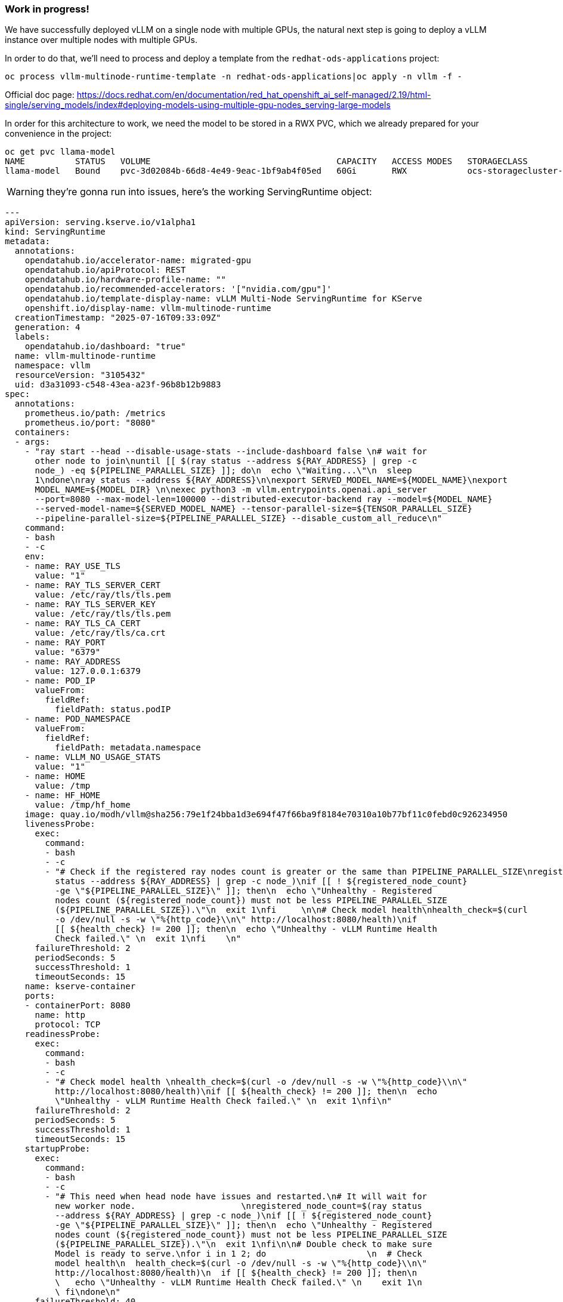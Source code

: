 === Work in progress! ===

We have successfully deployed vLLM on a single node with multiple GPUs, the natural next step is going to deploy a vLLM instance over multiple nodes with multiple GPUs.

In order to do that, we'll need to process and deploy a template from the ```redhat-ods-applications``` project:
```
oc process vllm-multinode-runtime-template -n redhat-ods-applications|oc apply -n vllm -f -
```

Official doc page: https://docs.redhat.com/en/documentation/red_hat_openshift_ai_self-managed/2.19/html-single/serving_models/index#deploying-models-using-multiple-gpu-nodes_serving-large-models

In order for this architecture to work, we need the model to be stored in a RWX PVC, which we already prepared for your convenience in the project:
```
oc get pvc llama-model 
NAME          STATUS   VOLUME                                     CAPACITY   ACCESS MODES   STORAGECLASS                VOLUMEATTRIBUTESCLASS   AGE
llama-model   Bound    pvc-3d02084b-66d8-4e49-9eac-1bf9ab4f05ed   60Gi       RWX            ocs-storagecluster-cephfs   <unset>                 25h
```

WARNING: they're gonna run into issues, here's the working ServingRuntime object:
[source,yaml]
---
apiVersion: serving.kserve.io/v1alpha1
kind: ServingRuntime
metadata:
  annotations:
    opendatahub.io/accelerator-name: migrated-gpu
    opendatahub.io/apiProtocol: REST
    opendatahub.io/hardware-profile-name: ""
    opendatahub.io/recommended-accelerators: '["nvidia.com/gpu"]'
    opendatahub.io/template-display-name: vLLM Multi-Node ServingRuntime for KServe
    openshift.io/display-name: vllm-multinode-runtime
  creationTimestamp: "2025-07-16T09:33:09Z"
  generation: 4
  labels:
    opendatahub.io/dashboard: "true"
  name: vllm-multinode-runtime
  namespace: vllm
  resourceVersion: "3105432"
  uid: d3a31093-c548-43ea-a23f-96b8b12b9883
spec:
  annotations:
    prometheus.io/path: /metrics
    prometheus.io/port: "8080"
  containers:
  - args:
    - "ray start --head --disable-usage-stats --include-dashboard false \n# wait for
      other node to join\nuntil [[ $(ray status --address ${RAY_ADDRESS} | grep -c
      node_) -eq ${PIPELINE_PARALLEL_SIZE} ]]; do\n  echo \"Waiting...\"\n  sleep
      1\ndone\nray status --address ${RAY_ADDRESS}\n\nexport SERVED_MODEL_NAME=${MODEL_NAME}\nexport
      MODEL_NAME=${MODEL_DIR} \n\nexec python3 -m vllm.entrypoints.openai.api_server
      --port=8080 --max-model-len=100000 --distributed-executor-backend ray --model=${MODEL_NAME}
      --served-model-name=${SERVED_MODEL_NAME} --tensor-parallel-size=${TENSOR_PARALLEL_SIZE}
      --pipeline-parallel-size=${PIPELINE_PARALLEL_SIZE} --disable_custom_all_reduce\n"
    command:
    - bash
    - -c
    env:
    - name: RAY_USE_TLS
      value: "1"
    - name: RAY_TLS_SERVER_CERT
      value: /etc/ray/tls/tls.pem
    - name: RAY_TLS_SERVER_KEY
      value: /etc/ray/tls/tls.pem
    - name: RAY_TLS_CA_CERT
      value: /etc/ray/tls/ca.crt
    - name: RAY_PORT
      value: "6379"
    - name: RAY_ADDRESS
      value: 127.0.0.1:6379
    - name: POD_IP
      valueFrom:
        fieldRef:
          fieldPath: status.podIP
    - name: POD_NAMESPACE
      valueFrom:
        fieldRef:
          fieldPath: metadata.namespace
    - name: VLLM_NO_USAGE_STATS
      value: "1"
    - name: HOME
      value: /tmp
    - name: HF_HOME
      value: /tmp/hf_home
    image: quay.io/modh/vllm@sha256:79e1f24bba1d3e694f47f66ba9f8184e70310a10b77bf11c0febd0c926234950
    livenessProbe:
      exec:
        command:
        - bash
        - -c
        - "# Check if the registered ray nodes count is greater or the same than PIPELINE_PARALLEL_SIZE\nregistered_node_count=$(ray
          status --address ${RAY_ADDRESS} | grep -c node_)\nif [[ ! ${registered_node_count}
          -ge \"${PIPELINE_PARALLEL_SIZE}\" ]]; then\n  echo \"Unhealthy - Registered
          nodes count (${registered_node_count}) must not be less PIPELINE_PARALLEL_SIZE
          (${PIPELINE_PARALLEL_SIZE}).\"\n  exit 1\nfi     \n\n# Check model health\nhealth_check=$(curl
          -o /dev/null -s -w \"%{http_code}\\n\" http://localhost:8080/health)\nif
          [[ ${health_check} != 200 ]]; then\n  echo \"Unhealthy - vLLM Runtime Health
          Check failed.\" \n  exit 1\nfi    \n"
      failureThreshold: 2
      periodSeconds: 5
      successThreshold: 1
      timeoutSeconds: 15
    name: kserve-container
    ports:
    - containerPort: 8080
      name: http
      protocol: TCP
    readinessProbe:
      exec:
        command:
        - bash
        - -c
        - "# Check model health \nhealth_check=$(curl -o /dev/null -s -w \"%{http_code}\\n\"
          http://localhost:8080/health)\nif [[ ${health_check} != 200 ]]; then\n  echo
          \"Unhealthy - vLLM Runtime Health Check failed.\" \n  exit 1\nfi\n"
      failureThreshold: 2
      periodSeconds: 5
      successThreshold: 1
      timeoutSeconds: 15
    startupProbe:
      exec:
        command:
        - bash
        - -c
        - "# This need when head node have issues and restarted.\n# It will wait for
          new worker node.                     \nregistered_node_count=$(ray status
          --address ${RAY_ADDRESS} | grep -c node_)\nif [[ ! ${registered_node_count}
          -ge \"${PIPELINE_PARALLEL_SIZE}\" ]]; then\n  echo \"Unhealthy - Registered
          nodes count (${registered_node_count}) must not be less PIPELINE_PARALLEL_SIZE
          (${PIPELINE_PARALLEL_SIZE}).\"\n  exit 1\nfi\n\n# Double check to make sure
          Model is ready to serve.\nfor i in 1 2; do                    \n  # Check
          model health\n  health_check=$(curl -o /dev/null -s -w \"%{http_code}\\n\"
          http://localhost:8080/health)\n  if [[ ${health_check} != 200 ]]; then\n
          \   echo \"Unhealthy - vLLM Runtime Health Check failed.\" \n    exit 1\n
          \ fi\ndone\n"
      failureThreshold: 40
      initialDelaySeconds: 20
      periodSeconds: 30
      successThreshold: 1
      timeoutSeconds: 30
    volumeMounts:
    - mountPath: /dev/shm
      name: shm
    - mountPath: /etc/ray/tls
      name: ray-tls
  multiModel: false
  supportedModelFormats:
  - autoSelect: true
    name: vLLM
    priority: 2
  volumes:
  - emptyDir:
      medium: Memory
      sizeLimit: 12Gi
    name: shm
  - emptyDir: {}
    name: ray-tls
  - name: ray-tls-secret
    secret:
      secretName: ray-tls
  workerSpec:
    containers:
    - args:
      - "SECONDS=0\n\nwhile true; do              \n  if (( SECONDS <= 240 )); then\n
        \   if ray health-check --address \"${HEAD_SVC}.${POD_NAMESPACE}.svc.cluster.local:6379\"
        > /dev/null 2>&1; then\n      echo \"Global Control Service(GCS) is ready.\"\n
        \     break\n    fi\n    echo \"$SECONDS seconds elapsed: Waiting for Global
        Control Service(GCS) to be ready.\"\n  else\n    if ray health-check --address
        \"${HEAD_SVC}.${POD_NAMESPACE}.svc.cluster.local:6379\"; then\n      echo
        \"Global Control Service(GCS) is ready. Any error messages above can be safely
        ignored.\"\n      break\n    fi\n    echo \"$SECONDS seconds elapsed: Still
        waiting for Global Control Service(GCS) to be ready.\"\n    echo \"For troubleshooting,
        refer to the FAQ at https://docs.ray.io/en/master/cluster/kubernetes/troubleshooting/troubleshooting.html#kuberay-troubleshootin-guides\"\n
        \ fi\n\n  sleep 5\ndone\n\nexport RAY_HEAD_ADDRESS=\"${HEAD_SVC}.${POD_NAMESPACE}.svc.cluster.local:6379\"\necho
        \"Attempting to connect to Ray cluster at $RAY_HEAD_ADDRESS ...\"\nray start
        --address=\"${RAY_HEAD_ADDRESS}\" --block\n"
      command:
      - bash
      - -c
      env:
      - name: RAY_USE_TLS
        value: "1"
      - name: RAY_TLS_SERVER_CERT
        value: /etc/ray/tls/tls.pem
      - name: RAY_TLS_SERVER_KEY
        value: /etc/ray/tls/tls.pem
      - name: RAY_TLS_CA_CERT
        value: /etc/ray/tls/ca.crt
      - name: POD_NAME
        valueFrom:
          fieldRef:
            fieldPath: metadata.name
      - name: POD_NAMESPACE
        valueFrom:
          fieldRef:
            fieldPath: metadata.namespace
      - name: POD_IP
        valueFrom:
          fieldRef:
            fieldPath: status.podIP
      image: quay.io/modh/vllm@sha256:79e1f24bba1d3e694f47f66ba9f8184e70310a10b77bf11c0febd0c926234950
      livenessProbe:
        exec:
          command:
          - bash
          - -c
          - |
            # Check if the registered nodes count matches PIPELINE_PARALLEL_SIZE
            registered_node_count=$(ray status --address ${HEAD_SVC}.${POD_NAMESPACE}.svc.cluster.local:6379 | grep -c node_)
            if [[ ! ${registered_node_count} -ge "${PIPELINE_PARALLEL_SIZE}" ]]; then
              echo "Unhealthy - Registered nodes count (${registered_node_count}) must not be less PIPELINE_PARALLEL_SIZE (${PIPELINE_PARALLEL_SIZE})."
              exit 1
            fi
        failureThreshold: 2
        periodSeconds: 5
        successThreshold: 1
        timeoutSeconds: 15
      name: worker-container
      resources:
        limits:
          cpu: "16"
          memory: 48Gi
        requests:
          cpu: "8"
          memory: 24Gi
      startupProbe:
        exec:
          command:
          - /bin/sh
          - -c
          - "registered_node_count=$(ray status --address ${HEAD_SVC}.${POD_NAMESPACE}.svc.cluster.local:6379
            | grep -c node_)\nif [[ ! ${registered_node_count} -ge \"${PIPELINE_PARALLEL_SIZE}\"
            ]]; then\n  echo \"Unhealthy - Registered nodes count (${registered_node_count})
            must not be less PIPELINE_PARALLEL_SIZE (${PIPELINE_PARALLEL_SIZE}).\"\n
            \ exit 1\nfi  \n\n# Double check to make sure Model is ready to serve.\nfor
            i in 1 2; do\n  # Check model health\n  model_health_check=$(curl -s ${HEAD_SVC}.${POD_NAMESPACE}.svc.cluster.local:8080/v1/models|grep
            -o ${ISVC_NAME})\n  if [[ ${model_health_check} != \"${ISVC_NAME}\" ]];
            then\n    echo \"Unhealthy - vLLM Runtime Health Check failed.\"\n    exit
            1\n  fi                     \n  sleep 10\ndone\n"
        failureThreshold: 40
        initialDelaySeconds: 20
        periodSeconds: 30
        successThreshold: 1
        timeoutSeconds: 30
      volumeMounts:
      - mountPath: /dev/shm
        name: shm
      - mountPath: /etc/ray/tls
        name: ray-tls
    pipelineParallelSize: 2
    tensorParallelSize: 2
    volumes:
    - emptyDir:
        medium: Memory
        sizeLimit: 12Gi
      name: shm
    - emptyDir: {}
      name: ray-tls
    - name: ray-tls-secret
      secret:
        secretName: ray-tls


Once that's done, we need to create the InferenceService via CLI as it's unavailable through the UI:
[source,yaml]
---
apiVersion: serving.kserve.io/v1beta1
kind: InferenceService
metadata:
  annotations:
    openshift.io/display-name: vllm-multi-node-llama
    serving.kserve.io/autoscalerClass: external
    serving.kserve.io/deploymentMode: RawDeployment
  labels:
    networking.kserve.io/visibility: exposed
    opendatahub.io/dashboard: "true"
  name: vllm-multi-node-llama
  namespace: vllm
spec:
  predictor:
    maxReplicas: 1
    minReplicas: 1
    model:
      args:
      - --max-model-len=100000
      modelFormat:
        name: vLLM
      name: ""
      resources:
        limits:
          cpu: "16"
          memory: 48Gi
          nvidia.com/gpu: "2"
        requests:
          cpu: "8"
          memory: 24Gi
          nvidia.com/gpu: "2"
      runtime: vllm-multinode-runtime
      storageUri: pvc://llama-model/Llama-3.3-70B-Instruct-quantized.w4a16
    tolerations:
    - effect: NoSchedule
      key: nvidia.com/gpu
      operator: Exists
    workerSpec:
      tensorParallelSize: 2
      pipelineParallelSize: 2
      tolerations:
      - effect: NoSchedule
        key: nvidia.com/gpu
        operator: Exists


After that, we'll have our two pods starting a ray cluster, and once they both join the cluster vLLM will start and the model will be served
